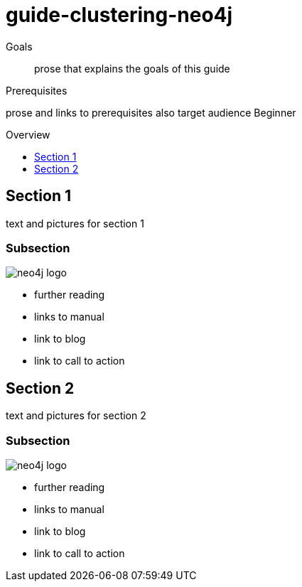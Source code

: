 = guide-clustering-neo4j
:level: Beginner
:toc:
:toc-placement!:
:toc-title: Overview
:toclevels: 1

.Goals
[abstract]
prose that explains the goals of this guide

.Prerequisites
[role=prereq]
prose and links to prerequisites also target audience {level}

toc::[]

== Section 1

text and pictures for section 1

=== Subsection 

image::neo4j-logo.png[]

[sidebar]
****
* further reading
* links to manual
* link to blog
* link to call to action
****



== Section 2

text and pictures for section 2

=== Subsection 

image::neo4j-logo.png[]

[sidebar]
****
* further reading
* links to manual
* link to blog
* link to call to action
****

// .. etc ..
